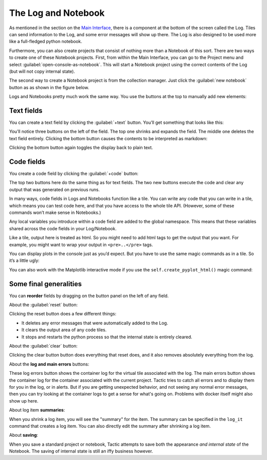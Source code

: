 The Log and Notebook
====================

As mentioned in the section on the `Main Interface <Main-interface.html>`__,
there is a component at the bottom of the screen called the Log. Tiles
can send information to the Log, and some error messages will show up
there. The Log is also designed to be used more like a full-fledged
python notebook.

Furthermore, you can also create projects that consist of nothing more
than a Notebook of this sort. There are two ways to create one of these
Notebook projects. First, from within the Main Interface, you can go to
the Project menu and select :guilabel:`open-console-as-notebook`. This will
start a Notebook project using the correct contents of the Log (but will
not copy internal state).

The second way to create a Notebook project is from the collection
manager. Just click the :guilabel:`new notebook` button as as shown in the figure
below.

|new_notebook|

Logs and Notebooks pretty much work the same way. You use the buttons at
the top to manually add new elements:

|image1|

Text fields
-----------

You can create a text field by clicking the :guilabel:`+text` button. You’ll get
something that looks like this:

|image2|

You’ll notice three buttons on the left of the field. The top one
shrinks and expands the field. The middle one deletes the text field
entirely. Clicking the bottom button causes the contents to be
interpreted as markdown:

|image3|

Clicking the bottom button again toggles the display back to plain text.

Code fields
-----------

You create a code field by clicking the :guilabel:`+code` button:

|image4|

The top two buttons here do the same thing as for text fields. The two
new buttons execute the code and clear any output that was generated on
previous runs.

In many ways, code fields in Logs and Notebooks function like a tile.
You can write any code that you can write in a tile, which means you can
test code here, and that you have access to the whole tile API.
(However, some of these commands won’t make sense in Notebooks.)

Any local variables you introduce within a code field are added to the
global namespace. This means that these variables shared across the code
fields in your Log/Notebook.

Like a tile, output here is treated as html. So you might need to add
html tags to get the output that you want. For example, you might want
to wrap your output in ``<pre>..</pre>`` tags.

You can display plots in the console just as you’d expect. But you have to use the
same magic commands as in a tile. So it’s a little ugly:

|image5|

You can also work with the Matplotlib interactive mode if you use the ``self.create_pyplot_html()``
magic command:

|image6|

Some final generalities
-----------------------

You can **reorder** fields by dragging on the button panel on the left
of any field.

About the :guilabel:`reset` button:

Clicking the reset button does a few different things:

-  It deletes any error messages that were automatically added to the
   Log.
-  It clears the output area of any code tiles.
-  It stops and restarts the python process so that the internal state
   is entirely cleared.

About the :guilabel:`clear` button:

Clicking the clear button button does everything that reset does, and
it also removes absolutely everything from the log.

About the **log and main errors** buttons:

These log errors button shows the container log for the virtual tile associated with the log.
The main errors button shows the container log for the container associated with the current project.
Tactic tries to catch all errors and to display them for you in the log, or in alerts. But if you
are getting unexpected behavior, and not seeing any normal error messages, then you can try looking at
the container logs to get a sense for what's going on. Problems with docker itself might also show up here.

About log item **summaries**:

When you shrink a log item, you will see the "summary" for the item.
The summary can be specified in the ``log_it`` command that creates a log item.
You can also directly edit the summary after shrinking a log item.

About **saving**:

When you save a standard project or notebook, Tactic attempts to save both
the appearance *and internal state* of the Notebook. The saving of internal
state is still an iffy business however.

.. |new_notebook| image:: imgs/new_notebook.png
.. |image1| image:: imgs/console_top.png
.. |image2| image:: imgs/06ca6226.png
.. |image3| image:: imgs/a6aa511c.png
.. |image4| image:: imgs/55cbd9bd.png
.. |image5| image:: imgs/59bba4c7.png
.. |image6| image:: imgs/pyploting.png

